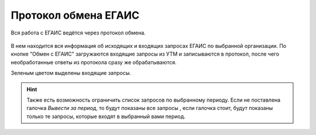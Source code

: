 Протокол обмена ЕГАИС
=====================

Вся работа с ЕГАИС ведётся через протокол обмена.

.. figure:: _static/exprot01.png

В нем находится вся информация об исходящих и входящих запросах ЕГАИС по выбранной организации.
По кнопке "Обмен с ЕГАИС" загружаются входящие запросы из УТМ и записываются в протокол, после чего необработанные ответы из протокола сразу же обрабатываются.

Зеленым цветом выделены входящие запросы. 

.. hint:: Также есть возможность ограничить список запросов по выбранному периоду. Если не поставлена галочка `Вывести за период`, то будут показаны все запросы , если галочка стоит, будут показаны только те запросы, которые входят в выбранный вами период.